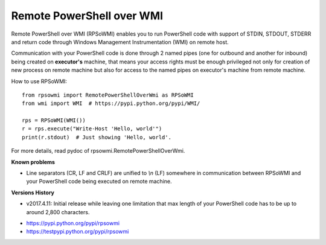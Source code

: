 Remote PowerShell over WMI
--------------------------

Remote PowerShell over WMI (RPSoWMI) enables you to run PowerShell code with support of STDIN, STDOUT, STDERR and return code through Windows Management Instrumentation (WMI) on remote host.

Communication with your PowerShell code is done through 2 named pipes (one for outbound and another for inbound) being created on **executor's** machine, that means your access rights must be enough privileged not only for creation of new process on remote machine but also for access to the named pipes on executor's machine from remote machine.

How to use RPSoWMI::

  from rpsowmi import RemotePowerShellOverWmi as RPSoWMI
  from wmi import WMI  # https://pypi.python.org/pypi/WMI/

  rps = RPSoWMI(WMI())
  r = rps.execute("Write-Host 'Hello, world'")
  print(r.stdout)  # Just showing 'Hello, world'.

For more details, read pydoc of rpsowmi.RemotePowerShellOverWmi.

**Known problems**

* Line separators (CR, LF and CRLF) are unified to `\\n` (LF) somewhere in communication between RPSoWMI and your PowerShell code being executed on remote machine.

**Versions History**

* v2017.4.11: Initial release while leaving one limitation that max length of your PowerShell code has to be up to around 2,800 characters.

|Build status|

* https://pypi.python.org/pypi/rpsowmi
* https://testpypi.python.org/pypi/rpsowmi

.. |Build status| image:: https://img.shields.io/appveyor/ci/sakurai_youhei/rpsowmi/master.svg?label=Build%20and%20test%20on%20Python%203.4%20to%203.6
   :target: https://ci.appveyor.com/project/sakurai_youhei/rpsowmi/branch/master
